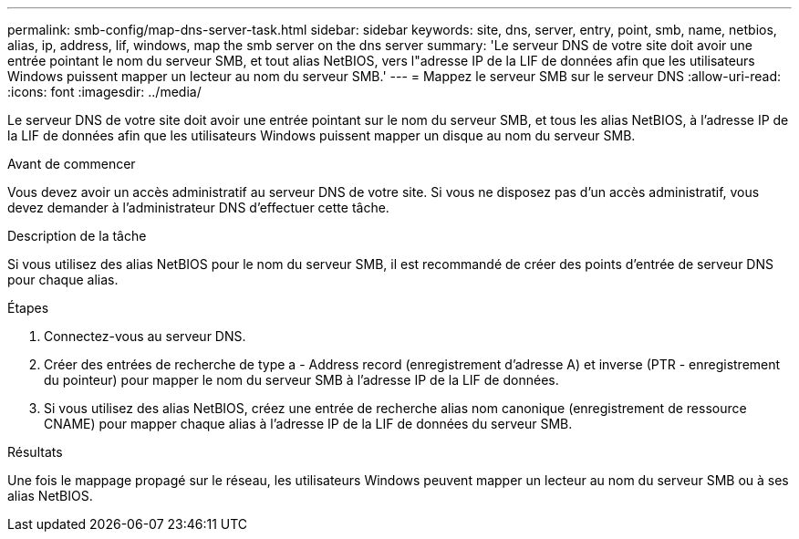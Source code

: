 ---
permalink: smb-config/map-dns-server-task.html 
sidebar: sidebar 
keywords: site, dns, server, entry, point, smb, name, netbios, alias, ip, address, lif, windows, map the smb server on the dns server 
summary: 'Le serveur DNS de votre site doit avoir une entrée pointant le nom du serveur SMB, et tout alias NetBIOS, vers l"adresse IP de la LIF de données afin que les utilisateurs Windows puissent mapper un lecteur au nom du serveur SMB.' 
---
= Mappez le serveur SMB sur le serveur DNS
:allow-uri-read: 
:icons: font
:imagesdir: ../media/


[role="lead"]
Le serveur DNS de votre site doit avoir une entrée pointant sur le nom du serveur SMB, et tous les alias NetBIOS, à l'adresse IP de la LIF de données afin que les utilisateurs Windows puissent mapper un disque au nom du serveur SMB.

.Avant de commencer
Vous devez avoir un accès administratif au serveur DNS de votre site. Si vous ne disposez pas d'un accès administratif, vous devez demander à l'administrateur DNS d'effectuer cette tâche.

.Description de la tâche
Si vous utilisez des alias NetBIOS pour le nom du serveur SMB, il est recommandé de créer des points d'entrée de serveur DNS pour chaque alias.

.Étapes
. Connectez-vous au serveur DNS.
. Créer des entrées de recherche de type a - Address record (enregistrement d'adresse A) et inverse (PTR - enregistrement du pointeur) pour mapper le nom du serveur SMB à l'adresse IP de la LIF de données.
. Si vous utilisez des alias NetBIOS, créez une entrée de recherche alias nom canonique (enregistrement de ressource CNAME) pour mapper chaque alias à l'adresse IP de la LIF de données du serveur SMB.


.Résultats
Une fois le mappage propagé sur le réseau, les utilisateurs Windows peuvent mapper un lecteur au nom du serveur SMB ou à ses alias NetBIOS.
